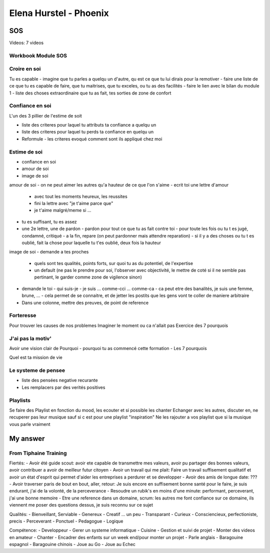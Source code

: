 Elena Hurstel - Phoenix
########################

SOS
====

Videos: 7 videos

Workbook Module SOS
--------------------

Croire en soi
--------------

Tu es capable
- imagine que tu parles a quelqu un d'autre, qu est ce que tu lui dirais pour la remotiver
- faire une liste de ce que tu es capable de faire, que tu maitrises, que tu exceles, ou tu as des facilités
- faire le lien avec le bilan du module 1
- liste des choses extraordinaire que tu as fait, tes sorties de zone de confort

Confiance en soi
-----------------

L'un des 3 pillier de l'estime de soit

- liste des criteres pour laquel tu attributs ta confiance a quelqu un
- liste des criteres pour laquel tu perds ta confiance en quelqu un
- Reformule
  - les criteres evoqué comment sont ils appliqué chez moi

Estime de soi
--------------

- confiance en soi
- amour de soi
- image de soi

amour de soi
- on ne peut aimer les autres qu'a hauteur de ce que l'on s'aime
- ecrit toi une lettre d'amour
  - avec tout les moments heureux, les reussites
  - fini la lettre avec "je t'aime parce que"
  - je t'aime malgré/meme si ...
- tu es suffisant, tu es assez
- une 2e lettre, une de pardon
  - pardon pour tout ce que tu as fait contre toi
  - pour toute les fois ou tu t es jugé, condamné, critiqué
  - a la fin, repare (on peut pardonner mais attendre reparation)
  - si il y a des choses ou tu t es oublié, fait la chose pour laquelle tu t'es oublié, deux fois la hauteur

image de soi
- demande a tes proches
  - quels sont tes qualités, points forts, sur quoi tu as du potentiel, de l'expertise
  - un default (ne pas le prendre pour soi, l'observer avec objectivité, le mettre de coté si il ne semble pas pertinant, le garder comme zone de vigilence sinon)
- demande le toi
  - qui suis-je
  - je suis ... comme-cci ... comme-ca
  - ca peut etre des banalités, je suis une femme, brune, ...
  - cela permet de se connaitre, et de jetter les postits que les gens vont te coller de maniere arbitraire
- Dans une colonne, mettre des preuves, de point de reference

Forteresse
-----------

Pour trouver les causes de nos problemes
Imaginer le moment ou ca n'allait pas
Exercice des 7 pourquois

J'ai pas la motiv'
-------------------

Avoir une vision clair de Pourquoi
- pourquoi tu as commencé cette formation
- Les 7 pourquois

Quel est ta mission de vie

Le systeme de pensee
---------------------

- liste des pensées negative recurante
- Les remplacers par des verités positives

Playlists
----------

Se faire des Playlist en fonction du mood, les ecouter et si possible les chanter
Echanger avec les autres, discuter en, ne recuperer pas leur musique sauf si c est pour une playlist "inspiration"
Ne les rajouter a vos playlist que si la musique vous parle vraiment

My answer
==========

From Tiphaine Training
-----------------------

Fiertés:
- Avoir été guide scout: avoir ete capable de transmettre mes valeurs, avoir pu partager des bonnes valeurs, avoir contribuer a avoir de meilleur futur citoyen
- Avoir un travail qui me plait: Faire un travail suffisement qualitatif et avoir un état d'esprit  qui permet d'aider les entreprises a perdurer et se developper
- Avoir des amis de longue date: ???
- Avoir traverser paris de bout en bout, aller, retour: Je suis encore en suffisement bonne santé pour le faire, je suis endurant, j'ai de la volonté, de la perceverance
- Resoudre un rubik's en moins d'une minute: performant, perceverant, j'ai une bonne memoire
- Etre une reference dans un domaine, scrum: les autres me font confiance sur ce domaine, ils viennent me poser des questions dessus, je suis reconnu sur ce sujet

Qualités:
- Bienveillant, Serviable
- Genereux
- Creatif ... un peu
- Transparant
- Curieux
- Consciencieux, perfectioniste, precis
- Perceverant
- Ponctuel
- Pedagogue
- Logique

Compétence:
- Developpeur
- Gerer un systeme informatique
- Cuisine
- Gestion et suivi de projet
- Monter des videos en amateur
- Chanter
- Encadrer des enfants sur un week end/pour monter un projet
- Parle anglais
- Baragouine espagnol
- Baragouine chinois
- Joue au Go
- Joue au Echec
